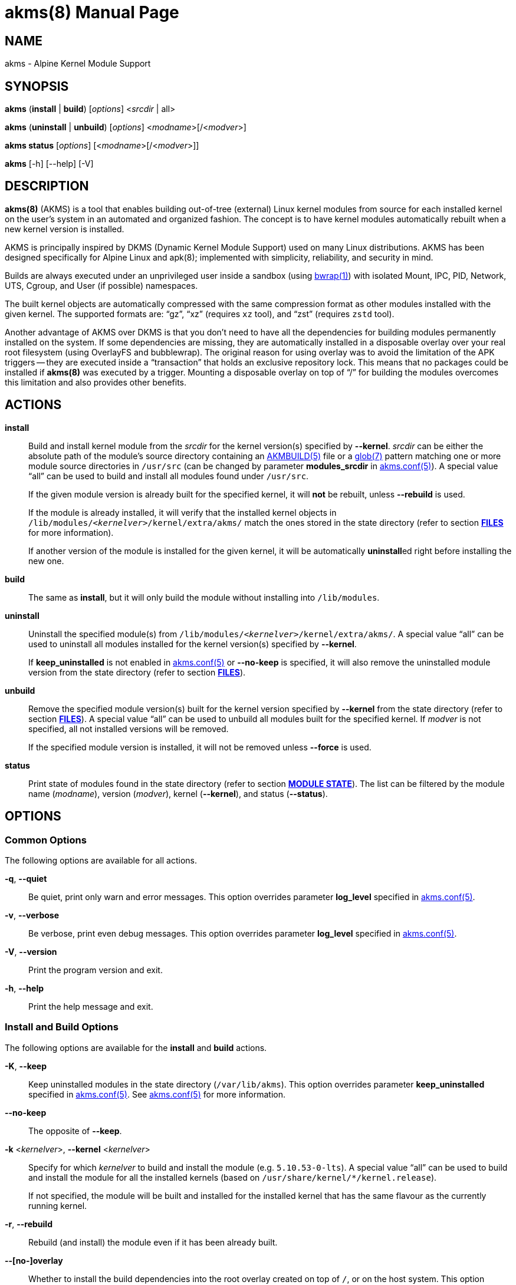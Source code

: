 = akms(8)
Jakub Jirutka
:doctype: manpage
:repo-uri: https://github.com/jirutka/akms
:issues-uri: {repo-uri}/issues
:man-uri: {repo-uri}/blob/master/
ifdef::backend-manpage[]
:AKMBUILD: pass:q[*AKMBUILD(5)*]
:akms-conf: pass:q[*akms.conf(5)*]
:apk: pass:q[*apk(8)*]
:bwrap: pass:q[*bwrap(1)*]
:glob: pass:q[*glob(7)*]
:module-destdir: pass:q[/lib/modules/<__kernelver__>/kernel/extra/akms/]
endif::[]
ifndef::backend-manpage[]
:AKMBUILD: {man-uri}/AKMBUILD.5.adoc[AKMBUILD(5)]
:akms-conf: {man-uri}/akms[akms.conf(5)]
:apk: apk(8)
:bwrap: https://www.mankier.com/1/bwrap[bwrap(1)]
:glob: https://www.mankier.com/7/glob[glob(7)]
:module-destdir: pass:q[`/lib/modules/<__kernelver__>/kernel/extra/akms/`]
endif::[]


== NAME

akms - Alpine Kernel Module Support


== SYNOPSIS

*akms* (*install* | *build*) [_options_] <__srcdir__ | all>

*akms* (*uninstall* | *unbuild*) [_options_] <__modname__>[/<__modver__>]

*akms status* [_options_] [<__modname__>[/<__modver__>]]

*akms* [-h] [--help] [-V]


== DESCRIPTION

*akms(8)* (AKMS) is a tool that enables building out-of-tree (external) Linux kernel modules from source for each installed kernel on the user`'s system in an automated and organized fashion.
The concept is to have kernel modules automatically rebuilt when a new kernel version is installed.

AKMS is principally inspired by DKMS (Dynamic Kernel Module Support) used on many Linux distributions.
AKMS has been designed specifically for Alpine Linux and {apk}; implemented with simplicity, reliability, and security in mind.

Builds are always executed under an unprivileged user inside a sandbox (using {bwrap}) with isolated Mount, IPC, PID, Network, UTS, Cgroup, and User (if possible) namespaces.

The built kernel objects are automatically compressed with the same compression format as other modules installed with the given kernel.
The supported formats are: "`gz`", "`xz`" (requires `xz` tool), and "`zst`" (requires `zstd` tool).

Another advantage of AKMS over DKMS is that you don`'t need to have all the dependencies for building modules permanently installed on the system.
If some dependencies are missing, they are automatically installed in a disposable overlay over your real root filesystem (using OverlayFS and bubblewrap).
The original reason for using overlay was to avoid the limitation of the APK triggers -- they are executed inside a "`transaction`" that holds an exclusive repository lock.
This means that no packages could be installed if *akms(8)* was executed by a trigger.
Mounting a disposable overlay on top of "`/`" for building the modules overcomes this limitation and also provides other benefits.


== ACTIONS

*install*::
Build and install kernel module from the _srcdir_ for the kernel version(s) specified by *--kernel*.
_srcdir_ can be either the absolute path of the module`'s source directory containing an {AKMBUILD} file or a {glob} pattern matching one or more module source directories in `/usr/src` (can be changed by parameter *modules_srcdir* in {akms-conf}).
A special value "`all`" can be used to build and install all modules found under `/usr/src`.
+
If the given module version is already built for the specified kernel, it will *not* be rebuilt, unless *--rebuild* is used.
+
If the module is already installed, it will verify that the installed kernel objects in {module-destdir} match the ones stored in the state directory (refer to section *<<FILES>>* for more information).
+
If another version of the module is installed for the given kernel, it will be automatically **uninstall**ed right before installing the new one.

*build*::
The same as *install*, but it will only build the module without installing into `/lib/modules`.

*uninstall*::
Uninstall the specified module(s) from {module-destdir}.
A special value "`all`" can be used to uninstall all modules installed for the kernel version(s) specified by *--kernel*.
+
If *keep_uninstalled* is not enabled in {akms-conf} or *--no-keep* is specified, it will also remove the uninstalled module version from the state directory (refer to section *<<FILES>>*).

*unbuild*::
Remove the specified module version(s) built for the kernel version specified by *--kernel* from the state directory (refer to section *<<FILES>>*).
A special value "`all`" can be used to unbuild all modules built for the specified kernel.
If _modver_ is not specified, all not installed versions will be removed.
+
If the specified module version is installed, it will not be removed unless *--force* is used.

*status*::
Print state of modules found in the state directory (refer to section *<<MODULE STATE>>*).
The list can be filtered by the module name (_modname_), version (_modver_), kernel (*--kernel*), and status (*--status*).


== OPTIONS

=== Common Options

The following options are available for all actions.

*-q*, *--quiet*::
Be quiet, print only warn and error messages.
This option overrides parameter *log_level* specified in {akms-conf}.

*-v*, *--verbose*::
Be verbose, print even debug messages.
This option overrides parameter *log_level* specified in {akms-conf}.

*-V*, *--version*::
Print the program version and exit.

*-h*, *--help*::
Print the help message and exit.


=== Install and Build Options

The following options are available for the *install* and *build* actions.

*-K*, *--keep*::
Keep uninstalled modules in the state directory (`/var/lib/akms`).
This option overrides parameter *keep_uninstalled* specified in {akms-conf}.
See {akms-conf} for more information.

*--no-keep*::
The opposite of *--keep*.

*-k* <__kernelver__>, *--kernel* <__kernelver__>::
Specify for which _kernelver_ to build and install the module (e.g. `5.10.53-0-lts`).
A special value "`all`" can be used to build and install the module for all the installed kernels (based on `/usr/share/kernel/*/kernel.release`).
+
If not specified, the module will be built and installed for the installed kernel that has the same flavour as the currently running kernel.

*-r*, *--rebuild*::
Rebuild (and install) the module even if it has been already built.

*--[no-]overlay*::
Whether to install the build dependencies into the root overlay created on top of `/`, or on the host system.
This option overrides parameter *use_overlayfs* specified in {akms-conf} (enabled by default).

*--skip-cleanup*::
Do not unmount and delete the root overlay used for building and do not uninstall the build dependencies.


=== Uninstall Options

The following options are available for the *uninstall* action.

*-K*, *--keep*::
Keep uninstalled modules in the state directory (`/var/lib/akms`).
This option overrides parameter *keep_uninstalled* specified in {akms-conf}.
See {akms-conf} for more information.

*--no-keep*::
The opposite of *--keep*.

*-f*, *--force*::
Uninstall the module`'s kernel objects from {module-destdir} even if they are different from the ones stored in the state directory (`/var/lib/akms`).

*-k* <__kernelver__>, *--kernel* <__kernelver__>::
Specify from which kernel version to uninstall the module (e.g. `5.10.53-0-lts`).
A special value "`all`" can be used to uninstall the module from all kernels where the module is installed.
+
If not specified, the module will be uninstalled from the installed kernel with the same flavour as the currently running kernel.


=== Unbuild Options

The following options are available for the *unbuild* action.

*-f*, *--force*::
Unbuild the module (remove from the state directory) even if it`'s installed (without uninstalling).

*-k* <__kernelver__>, *--kernel* <__kernelver__>::
Specify for which kernel version to unbuild the module (e.g. `5.10.53-0-lts`).
A special value "`all`" can be used to unbuild the module for all kernels.
+
If not specified, module built for the installed kernel with the same flavour as the currently running kernel will be unbuilt.


=== Status Options

The following options are available for the *status* action.

*-k* <__kernelver__>, *--kernel* <__kernelver__>::
Filter modules by the specified kernel version (e.g. `5.10.53-0-lts`).

*-s* <__state__>, *--state* <__state__>::
Filter modules by their state.
Refer to section *<<MODULE STATE>>* for more information.


== MODULE STATE

A specific module version for a specific kernel can be in one of the following states:

. (no state) -- The given module version for the given kernel has not been built yet, there is no entry in the state directory.
. *building* -- The module is currently being built.
. *built* -- The module has been successfully built, but it is not installed in `/lib/modules`.
. *installed* -- The module is built and installed in `/lib/modules`.
. *failed* -- The module failed to be built.
. *corrupted* -- The module has been installed into `/lib/modules`, but the kernel objects found in `/lib/modules` differ from the built objects or some are missing.

ifdef::backend-manpage[.]

The following diagram illustrates all possible transitions between the states supported by *akms(8)*.

....
             build                (OK)            install
(no state) ---------> [building] ------> [built] ---------> [installed] --------+
     ^                    ^      \        |   ^                :   ^            |
     |                    |       |       |   |                :   |            |
     |              build |       | (NOK) |   |                :   | install    |
     |                    |       v       |   |                v   |            |
     |                    `--- [failed]   |   |             [corrupted]         |
     |                            |       |   |                  |              |
     |                            |       |   | ^ (keep)         |              |
     +----------------------------+-------+ - +------------------+--------------+
                    unbuild                 < (no-keep)      uninstall
....


== APK TRIGGERS

Alpine`'s *akms* package installs a trigger script that monitors `/usr/src/`.
Each time you install or remove a package that creates or updates a directory in `/usr/src` and that directory contains an {AKMBUILD} file, the trigger runs `"akms install /usr/src/<directory>"`.
In other words, when you install a kernel module source package, it will be automatically built and installed for the currently installed kernel.

This can be disabled by setting *disable_trigger* in {akms-conf} to "`yes`" or changing *modules_srcdir* ibid. to another directory.

To automatically rebuild available modules after a new kernel version is installed, AKMS uses the trigger-based mechanism provided by the `kernel-hooks` package.
It provides the `akms.hook` script that is automatically symlinked into `/etc/kernel-hooks.d`.
When a new kernel version is installed, this hook runs `"akms install -k <new-kernel-ver> all"` to build all modules found in *modules_srcdir* (`/usr/src`) for the new kernel.
Analogically, when an old kernel version is uninstalled (i.e. with an upgrade), it runs `"akms uninstall -k <old-kernel-ver> all"` to uninstall all modules installed for the old kernel.

If you want to disable this hook, just remove the symlink in `/etc/kernel-hooks.d`.


== FILES

*/etc/akms.conf*::
The configuration file for *akms(8)*.

*/usr/src/*<__modname__>-<__modver__>**/AKMBUILD**::
Metadata and instructions to build a dynamic kernel module.
See {AKMBUILD}.

The following tree illustrates all files and directories used or expected by *akms(8)*.

[subs="+quotes,attributes,macros"]
....
/
├─ etc
│   ├─ akms.conf ............... {akms-conf}
│   └─ kernel-hooks.d
│       └─ <n>-akms.hook ---+ .. symlink to akms.hook
│                           |
├─ usr/share/kernel-hooks.d |
│   └─ akms.hook <----------+ .. the kernel hook
│
├─ lib/modules
│   ├─ <__kernelver__> ............. dynamic modules for the _kernelver_
│   │   └─ kernel/extra/akms/... files installed by akms (*modules_dest_path*)
│   :   ...
│   └─ <__kernelver__>
│
├─ tmp/akms .................... *temp_dir* in {akms-conf}
│   └─ <timestamp> ............. a temp dir created when building, removed afterwards
│       └─ overlay/............. mount point for a disposable root overlay
│
├─ usr/src ..................... directory with sources (*modules_srcdir* in {akms-conf})
│   ├─ <__modname__>-<__modver__> ...... module's source directory
│   │   ├─ AKMBUILD ............ {AKMBUILD}
│   │   └─ *.c, *.h, ...
│   :   ...
│   └─ <__modname__>-<__modver__>
│
└─ var/lib/akms ................ the state directory tree
    ├─ <__kernelver__> ............. directory with modules for particular kernel version
    │   ├─ <__modname__> ........... directory with versions of the module
    │   │   ├─ <__modver__> ........ module's state directory
    │   │   │   ├─ build/ ...... module's build directory (in states building, failed)
    │   │   │   ├─ modules/ .... built kernel objects
    │   │   │   └─ state ....... file with the state string
    │   │   ├─ <__modver__> <---+
    │   │   :   ...{nbsp}        |
    │   │   ├─ <__modver__>     |
    │   │   └─ installed ---+ .. symlink to the installed version
    │   :   ...
    │   └─ <__modname__>
    :   ...
    └─ <__kernelver__>
....


== AUTHORS

{author}


== REPORTING BUGS

Report bugs to the project`'s issue tracker at {issues-uri}.


== SEE ALSO

{akms-conf}
{AKMBUILD}

